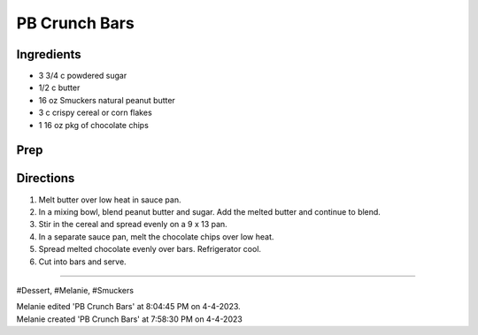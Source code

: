 PB Crunch Bars
###########################################################
 
Ingredients
=========================================================
 
- 3 3/4 c powdered sugar
- 1/2 c butter
- 16 oz Smuckers natural peanut butter
- 3 c crispy cereal or corn flakes
- 1 16 oz pkg of chocolate chips
 
Prep
=========================================================
 

 
Directions
=========================================================
 
1. Melt butter over low heat in sauce pan.
2. In a mixing bowl, blend peanut butter and sugar. Add the melted butter and continue to blend.
3. Stir in the cereal and spread evenly on a 9 x 13 pan.
4. In a separate sauce pan, melt the chocolate chips over low heat.
5. Spread melted chocolate evenly over bars. Refrigerator cool.
6. Cut into bars and serve.
 
------
 
#Dessert, #Melanie, #Smuckers
 
| Melanie edited 'PB Crunch Bars' at 8:04:45 PM on 4-4-2023.
| Melanie created 'PB Crunch Bars' at 7:58:30 PM on 4-4-2023